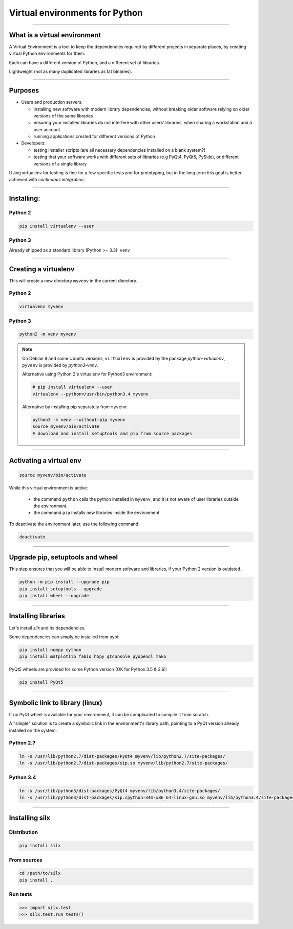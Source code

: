 
Virtual environments for Python
===============================


----

What is a virtual environment
-----------------------------

A Virtual Environment is a tool to keep the dependencies required by different projects in separate places, by creating virtual Python environments for them.

Each can have a different version of Python, and a different set of libraries.

Lightweight (not as many duplicated libraries as fat binaries).


----


Purposes
--------

- Users and production servers:

  - installing new software with modern library dependencies, without breaking older software relying on older versions of the same libraries
  - ensuring your installed libraries do not interfere with other users' libraries, when sharing a workstation and a user account
  - running applications created for different versions of Python

- Developers:

  - testing installer scripts (are all necessary dependencies installed on a blank system?)
  - testing that your software works with different sets of libraries (e.g PyQt4, PyQt5, PySide), or different versions of a single library

Using virtualenv for testing is fine for a few specific tests and for prototyping, but in the long term this goal is better achieved with *continuous integration*.


----

Installing:
-----------

Python 2
********

.. code-block:: shell
    
    pip install virtualenv --user

Python 3
********

Already shipped as a standard library (Python >= 3.3): ``venv``

----

Creating a virtualenv
---------------------

This will create a new directory ``myvenv`` in the current directory.

Python 2
*********

.. code-block:: shell
    
    virtualenv myvenv


Python 3
*********

.. code-block:: shell
    
    python3 -m venv myvenv

.. note::

    On Debian 8 and some Ubuntu versions, ``virtualenv`` is provided by the package *python-virtualenv*, ``pyvenv`` is provided by *python3-venv*.

    Alternative using Python 2's virtualenv for Python3 environment:

    .. code-block:: shell
    
        # pip install virtualenv --user
        virtualenv --python=/usr/bin/python3.4 myvenv

    Alternative by installing pip separately from ``myvenv``:

    .. code-block:: shell
    
        python3 -m venv --without-pip myvenv
        source myvenv/bin/activate
        # download and install setuptools and pip from source packages

----

Activating a virtual env
------------------------

.. code-block:: shell
    
    source myvenv/bin/activate

While this virtual environment is active:

    - the command ``python`` calls the python installed in ``myvenv``, and it is not aware of user libraries outside the environment.
    - the command ``pip`` installs new libraries  inside the environment

To deactivate the environment later, use the following command:

.. code-block:: shell

    deactivate


----
        
Upgrade pip, setuptools and wheel
---------------------------------

This step ensures that you will be able to install modern software and libraries, if your Python 2 version is outdated.

.. code-block:: shell

   python -m pip install --upgrade pip
   pip install setuptools --upgrade
   pip install wheel --upgrade

    
----

Installing libraries
--------------------

Let's install *silx* and its dependencies.

.. FIXME: export all_proxy="http://proxy.xxxx.fr:xxxx/"   (why is this needed? Else, error: "Missing dependencies for SOCKS support.")

Some dependencies can simply be installed from pypi:

.. code-block:: shell

    pip install numpy cython
    pip install matplotlib fabio h5py qtconsole pyopencl mako


PyQt5 wheels are provided for some Python version (OK for Python 3.5 & 3.6):

.. code-block:: shell

    pip install PyQt5

----

Symbolic link to library (linux)
--------------------------------

If no PyQt wheel is available for your environment, it can be complicated to compile it from scratch.

A "simple" solution is to create a symbolic link in the environment's library path, pointing to a PyQt version already installed on the system.

Python 2.7
**********

.. code-block:: shell

    ln -s /usr/lib/python2.7/dist-packages/PyQt4 myvenv/lib/python2.7/site-packages/
    ln -s /usr/lib/python2.7/dist-packages/sip.so myvenv/lib/python2.7/site-packages/


Python 3.4
**********

.. code-block:: shell

    ln -s /usr/lib/python3/dist-packages/PyQt4 myvenv/lib/python3.4/site-packages/
    ln -s /usr/lib/python3/dist-packages/sip.cpython-34m-x86_64-linux-gnu.so myvenv/lib/python3.4/site-packages/


----

Installing silx
---------------

Distribution
************

.. code-block:: shell

    pip install silx

From sources
************

.. code-block:: shell

    cd /path/to/silx
    pip install .

Run tests
*********

.. code-block:: python

    >>> import silx.test
    >>> silx.test.run_tests()







